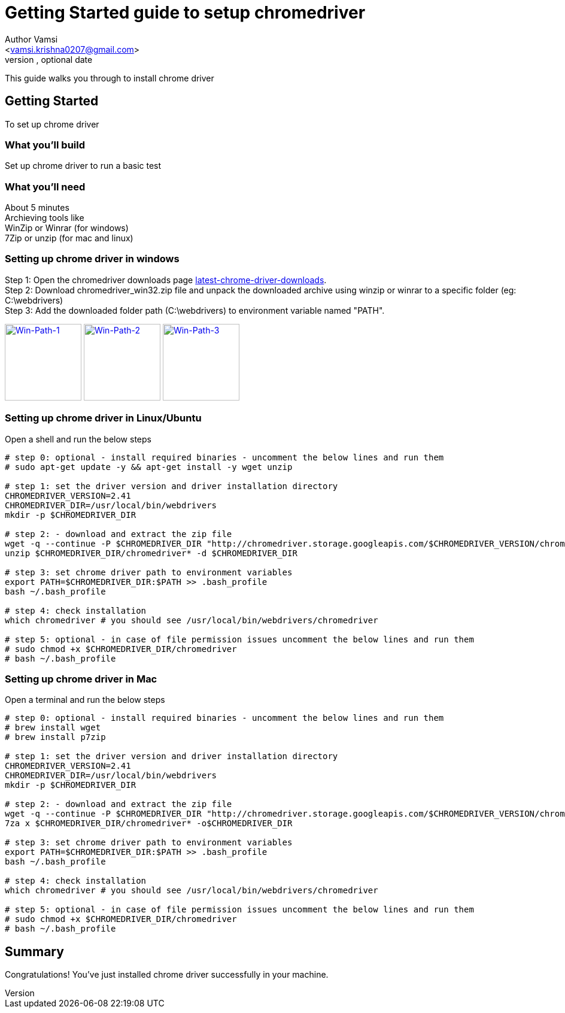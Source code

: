 = Getting Started guide to setup chromedriver
Optional Author Name <vamsi.krishna0207@gmail.com>
Optional version, optional date
:Author:    Author Vamsi
:Email:     <vamsi.krishna0207@gmail.com>
:Date:      09-09-2018 date
:Revision:  1.0

This guide walks you through to install chrome driver

== Getting Started
To set up chrome driver

=== What you’ll build
Set up chrome driver to run a basic test

=== What you'll need
About 5 minutes +
Archieving tools like +
WinZip or Winrar (for windows) +
7Zip or unzip (for mac and linux)

=== Setting up chrome driver in windows
Step 1: Open the chromedriver downloads page http://chromedriver.chromium.org/downloads[latest-chrome-driver-downloads^]. +
Step 2: Download chromedriver_win32.zip file and unpack the downloaded archive using winzip or winrar to a specific folder (eg: C:\webdrivers) +
Step 3: Add the downloaded folder path (C:\webdrivers) to environment variable named "PATH".


image:https://github.com/vamsidarbhamulla/serenity-bdd-guides/blob/master/modules/ROOT/assets/images/win-env-1.png["Win-Path-1",width=128,link="../assets/images/win-env-1.png"]
image:https://github.com/vamsidarbhamulla/serenity-bdd-guides/blob/master/modules/ROOT/assets/images/win-env-2.png["Win-Path-2",width=128,link="../assets/images/win-env-2.png"]
image:https://github.com/vamsidarbhamulla/serenity-bdd-guides/blob/master/modules/ROOT/assets/images/win-env-3.png["Win-Path-3",width=128,link="../assets/images/win-env-3.png"]

=== Setting up chrome driver in Linux/Ubuntu
Open a shell and run the below steps

[source,bash]
-----------------

# step 0: optional - install required binaries - uncomment the below lines and run them
# sudo apt-get update -y && apt-get install -y wget unzip

# step 1: set the driver version and driver installation directory
CHROMEDRIVER_VERSION=2.41
CHROMEDRIVER_DIR=/usr/local/bin/webdrivers
mkdir -p $CHROMEDRIVER_DIR

# step 2: - download and extract the zip file
wget -q --continue -P $CHROMEDRIVER_DIR "http://chromedriver.storage.googleapis.com/$CHROMEDRIVER_VERSION/chromedriver_linux64.zip"
unzip $CHROMEDRIVER_DIR/chromedriver* -d $CHROMEDRIVER_DIR

# step 3: set chrome driver path to environment variables
export PATH=$CHROMEDRIVER_DIR:$PATH >> .bash_profile
bash ~/.bash_profile

# step 4: check installation
which chromedriver # you should see /usr/local/bin/webdrivers/chromedriver

# step 5: optional - in case of file permission issues uncomment the below lines and run them
# sudo chmod +x $CHROMEDRIVER_DIR/chromedriver
# bash ~/.bash_profile

-----------------

=== Setting up chrome driver in Mac

Open a terminal and run the below steps

[source,bash]
-----------------

# step 0: optional - install required binaries - uncomment the below lines and run them
# brew install wget
# brew install p7zip

# step 1: set the driver version and driver installation directory
CHROMEDRIVER_VERSION=2.41
CHROMEDRIVER_DIR=/usr/local/bin/webdrivers
mkdir -p $CHROMEDRIVER_DIR

# step 2: - download and extract the zip file
wget -q --continue -P $CHROMEDRIVER_DIR "http://chromedriver.storage.googleapis.com/$CHROMEDRIVER_VERSION/chromedriver_mac64.zip"
7za x $CHROMEDRIVER_DIR/chromedriver* -o$CHROMEDRIVER_DIR

# step 3: set chrome driver path to environment variables
export PATH=$CHROMEDRIVER_DIR:$PATH >> .bash_profile
bash ~/.bash_profile

# step 4: check installation
which chromedriver # you should see /usr/local/bin/webdrivers/chromedriver

# step 5: optional - in case of file permission issues uncomment the below lines and run them
# sudo chmod +x $CHROMEDRIVER_DIR/chromedriver
# bash ~/.bash_profile

-----------------

== Summary
Congratulations! You’ve just installed chrome driver successfully in your machine.
